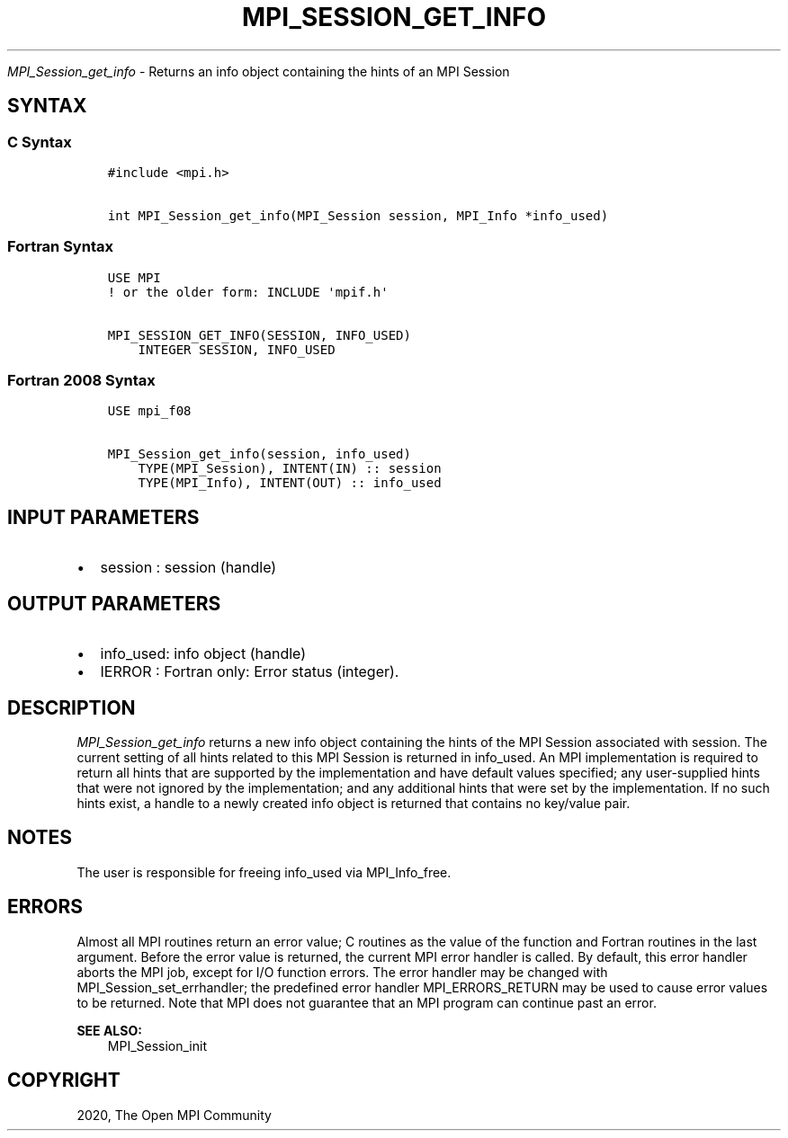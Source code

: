 .\" Man page generated from reStructuredText.
.
.TH "MPI_SESSION_GET_INFO" "3" "Feb 20, 2022" "" "Open MPI"
.
.nr rst2man-indent-level 0
.
.de1 rstReportMargin
\\$1 \\n[an-margin]
level \\n[rst2man-indent-level]
level margin: \\n[rst2man-indent\\n[rst2man-indent-level]]
-
\\n[rst2man-indent0]
\\n[rst2man-indent1]
\\n[rst2man-indent2]
..
.de1 INDENT
.\" .rstReportMargin pre:
. RS \\$1
. nr rst2man-indent\\n[rst2man-indent-level] \\n[an-margin]
. nr rst2man-indent-level +1
.\" .rstReportMargin post:
..
.de UNINDENT
. RE
.\" indent \\n[an-margin]
.\" old: \\n[rst2man-indent\\n[rst2man-indent-level]]
.nr rst2man-indent-level -1
.\" new: \\n[rst2man-indent\\n[rst2man-indent-level]]
.in \\n[rst2man-indent\\n[rst2man-indent-level]]u
..
.sp
\fI\%MPI_Session_get_info\fP \- Returns an info object containing the hints of an
MPI Session
.SH SYNTAX
.SS C Syntax
.INDENT 0.0
.INDENT 3.5
.sp
.nf
.ft C
#include <mpi.h>

int MPI_Session_get_info(MPI_Session session, MPI_Info *info_used)
.ft P
.fi
.UNINDENT
.UNINDENT
.SS Fortran Syntax
.INDENT 0.0
.INDENT 3.5
.sp
.nf
.ft C
USE MPI
! or the older form: INCLUDE \(aqmpif.h\(aq

MPI_SESSION_GET_INFO(SESSION, INFO_USED)
    INTEGER SESSION, INFO_USED
.ft P
.fi
.UNINDENT
.UNINDENT
.SS Fortran 2008 Syntax
.INDENT 0.0
.INDENT 3.5
.sp
.nf
.ft C
USE mpi_f08

MPI_Session_get_info(session, info_used)
    TYPE(MPI_Session), INTENT(IN) :: session
    TYPE(MPI_Info), INTENT(OUT) :: info_used
.ft P
.fi
.UNINDENT
.UNINDENT
.SH INPUT PARAMETERS
.INDENT 0.0
.IP \(bu 2
session : session (handle)
.UNINDENT
.SH OUTPUT PARAMETERS
.INDENT 0.0
.IP \(bu 2
info_used: info object (handle)
.IP \(bu 2
IERROR : Fortran only: Error status (integer).
.UNINDENT
.SH DESCRIPTION
.sp
\fI\%MPI_Session_get_info\fP returns a new info object containing the hints of
the MPI Session associated with session. The current setting of all
hints related to this MPI Session is returned in info_used. An MPI
implementation is required to return all hints that are supported by the
implementation and have default values specified; any user\-supplied
hints that were not ignored by the implementation; and any additional
hints that were set by the implementation. If no such hints exist, a
handle to a newly created info object is returned that contains no
key/value pair.
.SH NOTES
.sp
The user is responsible for freeing info_used via MPI_Info_free\&.
.SH ERRORS
.sp
Almost all MPI routines return an error value; C routines as the value
of the function and Fortran routines in the last argument. Before the
error value is returned, the current MPI error handler is called. By
default, this error handler aborts the MPI job, except for I/O function
errors. The error handler may be changed with
MPI_Session_set_errhandler; the predefined error handler
MPI_ERRORS_RETURN may be used to cause error values to be returned. Note
that MPI does not guarantee that an MPI program can continue past an
error.
.sp
\fBSEE ALSO:\fP
.INDENT 0.0
.INDENT 3.5
MPI_Session_init
.UNINDENT
.UNINDENT
.SH COPYRIGHT
2020, The Open MPI Community
.\" Generated by docutils manpage writer.
.
